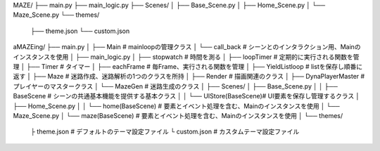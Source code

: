 MAZE/
├── main.py
├── main_logic.py
├── Scenes/
│   ├── Base_Scene.py
│   ├── Home_Scene.py
│   └── Maze_Scene.py
└── themes/
    ├── theme.json
    └── custom.json



aMAZEing/
├── main.py
│   ├── Main                  # mainloopの管理クラス
│   └── call_back             # シーンとのインタラクション用、Mainのインスタンスを使用
│
├── main_logic.py
│   ├── stopwatch             # 時間を測る
│   ├── loopTimer             # 定期的に実行される関数を管理
│   ├── Timer                 # タイマー
│   ├── eachFrame             # 毎Frame、実行される関数を管理
│   ├── YieldListloop         # listを保存し順番に返す
│   ├── Maze                  # 迷路作成、迷路解析の1つのクラスを所持
│   ├── Render                # 描画関連のクラス
│   ├── DynaPlayerMaster      # プレイヤーのマスタークラス
│   └── MazeGen               # 迷路生成のクラス
│
├── Scenes/
│   ├── Base_Scene.py
│   │   ├── BaseScene         # シーンの共通基本機能を提供する基本クラス
│   │   └── UIStore(BaseScene)# UI要素を保存し管理するクラス
│   ├── Home_Scene.py
│   │   └── home(BaseScene)   # 要素とイベント処理を含む、Mainのインスタンスを使用
│   └── Maze_Scene.py
│       └── maze(BaseScene)   # 要素とイベント処理を含む、Mainのインスタンスを使用
│
└── themes/
    ├ theme.json             # デフォルトのテーマ設定ファイル
    └ custom.json            # カスタムテーマ設定ファイル





